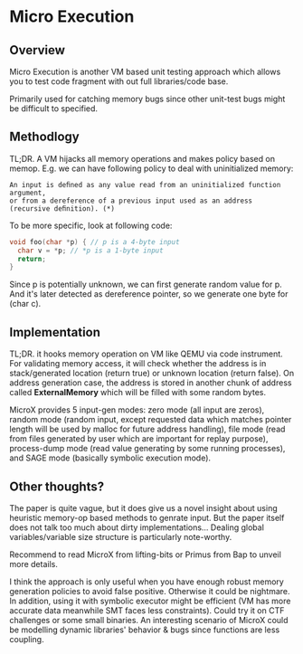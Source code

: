 * Micro Execution

** Overview

Micro Execution is another VM based unit testing approach which allows you to test code fragment with out full libraries/code base.

Primarily used for catching memory bugs since other unit-test bugs might be difficult to specified.

** Methodlogy

TL;DR. A VM hijacks all memory operations and makes policy based on memop. E.g. we can have following policy
to deal with uninitialized memory:
#+BEGIN_SRC text
An input is deﬁned as any value read from an uninitialized function argument,
or from a dereference of a previous input used as an address (recursive deﬁnition). (*)
#+END_SRC

To be more specific, look at following code:
#+BEGIN_SRC c
void foo(char *p) { // p is a 4-byte input
  char v = *p; // *p is a 1-byte input
  return;
}
#+END_SRC

Since p is potentially unknown, we can first generate random value for p.
And it's later detected as dereference pointer, so we generate one byte for (char c).

** Implementation

TL;DR. it hooks memory operation on VM like QEMU via code instrument.
For validating memory access, it will check whether the address is in stack/generated location (return true)
or unknown location (return false).
On address generation case, the address is stored in another chunk of address called *ExternalMemory*
which will be filled with some random bytes.

MicroX provides 5 input-gen modes: zero mode (all input are zeros), random mode (random input, except requested data
which matches pointer length will be used by malloc for future address handling), file mode
(read from files generated by user which are important for replay purpose), process-dump mode
(read value generating by some running processes), and SAGE mode (basically symbolic execution mode).

** Other thoughts?

The paper is quite vague, but it does give us a novel insight about using heuristic memory-op based methods
to genrate input. But the paper itself does not talk too much about dirty implementations...
Dealing global variables/variable size structure is particularly note-worthy.

Recommend to read MicroX from lifting-bits or Primus from Bap to unveil more details.

I think the approach is only useful when you have enough robust memory generation policies to avoid false positive.
Otherwise it could be nightmare. In addition, using it with symbolic executor might be efficient
(VM has more accurate data meanwhile SMT faces less constraints). Could try it on CTF challenges or some small binaries.
An interesting scenario of MicroX could be modelling dynamic libraries' behavior & bugs since functions are less coupling.
